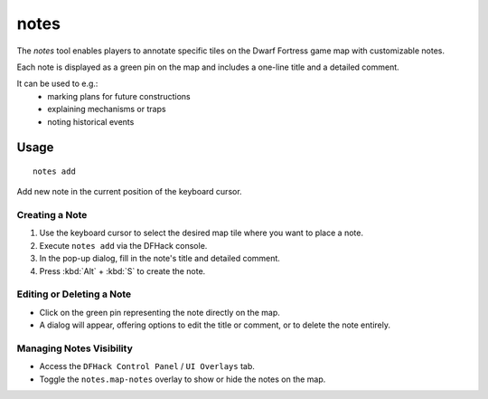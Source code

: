 notes
=====

.. dfhack-tool::
    :summary: Manage map-specific notes
    :tags: fort interface map

The `notes` tool enables players to annotate specific tiles
on the Dwarf Fortress game map with customizable notes.

Each note is displayed as a green pin on the map and includes a one-line title and a detailed comment.

It can be used to e.g.:
 - marking plans for future constructions
 - explaining mechanisms or traps
 - noting historical events

Usage
-----

::

    notes add

Add new note in the current position of the keyboard cursor.

Creating a Note
~~~~~~~~~~~~~~~
1. Use the keyboard cursor to select the desired map tile where you want to place a note.
2. Execute ``notes add`` via the DFHack console.
3. In the pop-up dialog, fill in the note's title and detailed comment.
4. Press :kbd:`Alt` + :kbd:`S` to create the note.

Editing or Deleting a Note
~~~~~~~~~~~~~~~~~~~~~~~~~~
- Click on the green pin representing the note directly on the map.
- A dialog will appear, offering options to edit the title or comment, or to delete the note entirely.

Managing Notes Visibility
~~~~~~~~~~~~~~~~~~~~~~~~~
- Access the ``DFHack Control Panel`` / ``UI Overlays`` tab.
- Toggle the ``notes.map-notes`` overlay to show or hide the notes on the map.
